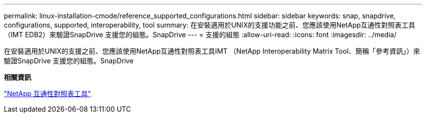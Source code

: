 ---
permalink: linux-installation-cmode/reference_supported_configurations.html 
sidebar: sidebar 
keywords: snap, snapdrive, configurations, supported, interoperability, tool 
summary: 在安裝適用於UNIX的支援功能之前、您應該使用NetApp互通性對照表工具（IMT EDB2）來驗證SnapDrive 支援您的組態。SnapDrive 
---
= 支援的組態
:allow-uri-read: 
:icons: font
:imagesdir: ../media/


[role="lead"]
在安裝適用於UNIX的支援之前、您應該使用NetApp互通性對照表工具IMT （NetApp Interoperability Matrix Tool、簡稱「參考資訊」）來驗證SnapDrive 支援您的組態。SnapDrive

*相關資訊*

http://mysupport.netapp.com/matrix["NetApp 互通性對照表工具"]
